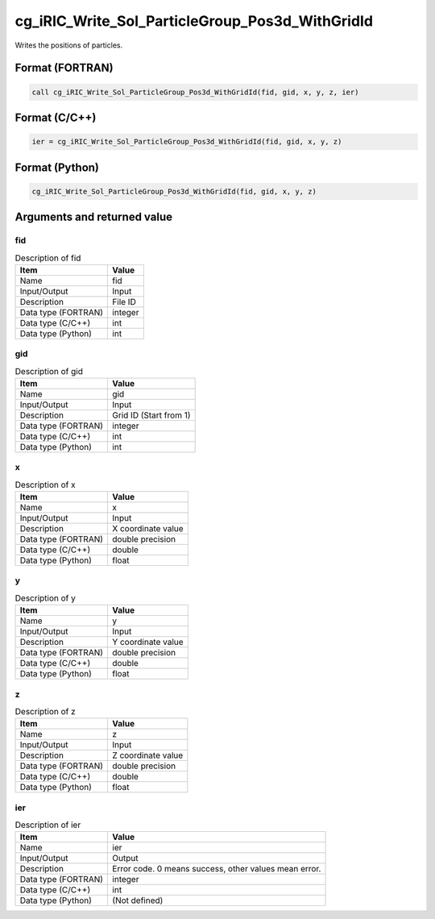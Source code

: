 .. _sec_ref_cg_iRIC_Write_Sol_ParticleGroup_Pos3d_WithGridId:

cg_iRIC_Write_Sol_ParticleGroup_Pos3d_WithGridId
================================================

Writes the positions of particles.

Format (FORTRAN)
-----------------

.. code-block:: fortran

   call cg_iRIC_Write_Sol_ParticleGroup_Pos3d_WithGridId(fid, gid, x, y, z, ier)

Format (C/C++)
-----------------

.. code-block:: c

   ier = cg_iRIC_Write_Sol_ParticleGroup_Pos3d_WithGridId(fid, gid, x, y, z)

Format (Python)
-----------------

.. code-block:: python

   cg_iRIC_Write_Sol_ParticleGroup_Pos3d_WithGridId(fid, gid, x, y, z)

Arguments and returned value
-------------------------------

fid
~~~

.. list-table:: Description of fid
   :header-rows: 1

   * - Item
     - Value
   * - Name
     - fid
   * - Input/Output
     - Input

   * - Description
     - File ID
   * - Data type (FORTRAN)
     - integer
   * - Data type (C/C++)
     - int
   * - Data type (Python)
     - int

gid
~~~

.. list-table:: Description of gid
   :header-rows: 1

   * - Item
     - Value
   * - Name
     - gid
   * - Input/Output
     - Input

   * - Description
     - Grid ID (Start from 1)
   * - Data type (FORTRAN)
     - integer
   * - Data type (C/C++)
     - int
   * - Data type (Python)
     - int

x
~

.. list-table:: Description of x
   :header-rows: 1

   * - Item
     - Value
   * - Name
     - x
   * - Input/Output
     - Input

   * - Description
     - X coordinate value
   * - Data type (FORTRAN)
     - double precision
   * - Data type (C/C++)
     - double
   * - Data type (Python)
     - float

y
~

.. list-table:: Description of y
   :header-rows: 1

   * - Item
     - Value
   * - Name
     - y
   * - Input/Output
     - Input

   * - Description
     - Y coordinate value
   * - Data type (FORTRAN)
     - double precision
   * - Data type (C/C++)
     - double
   * - Data type (Python)
     - float

z
~

.. list-table:: Description of z
   :header-rows: 1

   * - Item
     - Value
   * - Name
     - z
   * - Input/Output
     - Input

   * - Description
     - Z coordinate value
   * - Data type (FORTRAN)
     - double precision
   * - Data type (C/C++)
     - double
   * - Data type (Python)
     - float

ier
~~~

.. list-table:: Description of ier
   :header-rows: 1

   * - Item
     - Value
   * - Name
     - ier
   * - Input/Output
     - Output

   * - Description
     - Error code. 0 means success, other values mean error.
   * - Data type (FORTRAN)
     - integer
   * - Data type (C/C++)
     - int
   * - Data type (Python)
     - (Not defined)


